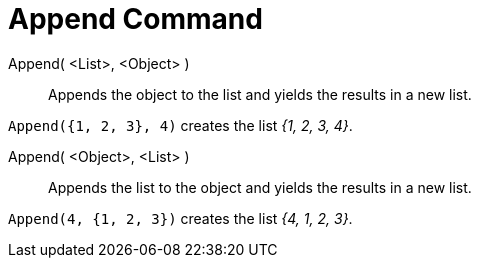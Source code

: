 = Append Command
:page-en: commands/Append
ifdef::env-github[:imagesdir: /en/modules/ROOT/assets/images]

Append( <List>, <Object> )::
  Appends the object to the list and yields the results in a new list.

[EXAMPLE]
====

`++Append({1, 2, 3}, 4)++` creates the list _{1, 2, 3, 4}_.

====

Append( <Object>, <List> )::
  Appends the list to the object and yields the results in a new list.

[EXAMPLE]
====

`++Append(4, {1, 2, 3})++` creates the list _{4, 1, 2, 3}_.

====
